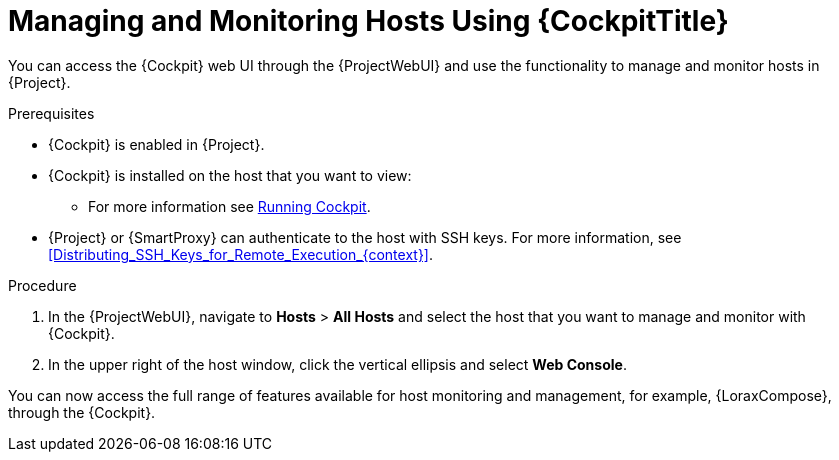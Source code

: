 [id="Managing_and_Monitoring_Hosts_Using_Cockpit_{context}"]
= Managing and Monitoring Hosts Using {CockpitTitle}

You can access the {Cockpit} web UI through the {ProjectWebUI} and use the functionality to manage and monitor hosts in {Project}.

.Prerequisites
* {Cockpit} is enabled in {Project}.
* {Cockpit} is installed on the host that you want to view:
ifndef::satellite,orcharhino[]
** For more information see https://cockpit-project.org/running.html[Running Cockpit].
endif::[]
ifdef::satellite[]
** For {RHEL} 8, see https://access.redhat.com/documentation/en-us/red_hat_enterprise_linux/8/html/managing_systems_using_the_rhel_8_web_console/getting-started-with-the-rhel-8-web-console_system-management-using-the-rhel-8-web-console#installing-the-web-console_getting-started-with-the-rhel-8-web-console[Installing the web console] in the _Managing systems using the RHEL 8 web console_ guide.
** For {RHEL} 7, see https://access.redhat.com/documentation/en-us/red_hat_enterprise_linux/7/html/managing_systems_using_the_rhel_7_web_console/getting-started-with-the-rhel-web-console_system-management-using-the-rhel-7-web-console#installing-the-web-console_getting-started-with-the-web-console[Installing the web console] in the _Managing systems using the RHEL 7 web console_ guide.
endif::[]
* {Project} or {SmartProxy} can authenticate to the host with SSH keys.
For more information, see xref:Distributing_SSH_Keys_for_Remote_Execution_{context}[].

.Procedure
. In the {ProjectWebUI}, navigate to *Hosts* > *All Hosts* and select the host that you want to manage and monitor with {Cockpit}.
. In the upper right of the host window, click the vertical ellipsis and select *Web Console*.

You can now access the full range of features available for host monitoring and management, for example, {LoraxCompose}, through the {Cockpit}.

ifdef::satellite[]
For more information about getting started with Red Hat web console, see the https://access.redhat.com/documentation/en-us/red_hat_enterprise_linux/8/html/managing_systems_using_the_rhel_8_web_console/index[_Managing systems using the RHEL 8 web console_] guide or the https://access.redhat.com/documentation/en-us/red_hat_enterprise_linux/7/html/managing_systems_using_the_rhel_7_web_console/getting-started-with-the-rhel-web-console_system-management-using-the-rhel-7-web-console#installing-the-web-console_getting-started-with-the-web-console[_Managing systems using the RHEL 7 web console_] guide.

For more information about using {LoraxCompose} through {Cockpit}, see https://access.redhat.com/documentation/en-us/red_hat_enterprise_linux/8/html/composing_a_customized_rhel_system_image/creating-system-images-with-composer-web-console-interface_composing-a-customized-rhel-system-image#accessing-composer-gui-in-the-rhel-8-web-console_creating-system-images-with-composer-web-console-interface[Accessing Image Builder GUI in the RHEL 8 web console] or https://access.redhat.com/documentation/en-us/red_hat_enterprise_linux/7/html/image_builder_guide/chap-documentation-image_builder-test_chapter_4#sect-Documentation-Image_Builder-Chapter4[Accessing Image Builder GUI in the RHEL 7 web console].
endif::[]
